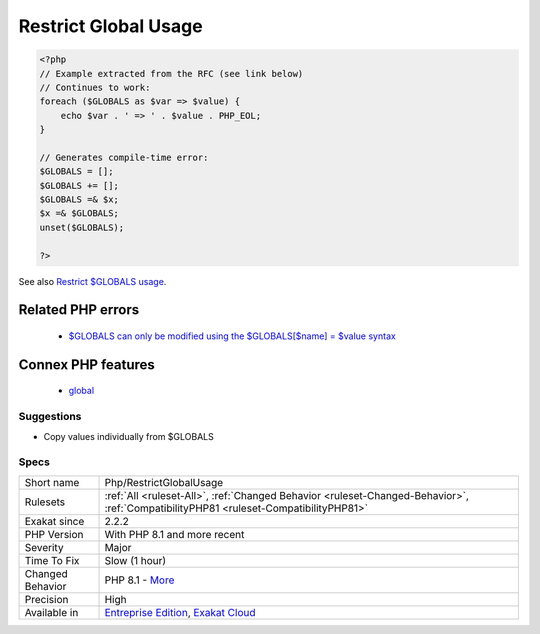 .. _php-restrictglobalusage:

.. _restrict-global-usage:

Restrict Global Usage
+++++++++++++++++++++

.. meta::
	:description:
		Restrict Global Usage: $GLOBALS access, as whole, is forbidden.
	:twitter:card: summary_large_image
	:twitter:site: @exakat
	:twitter:title: Restrict Global Usage
	:twitter:description: Restrict Global Usage: $GLOBALS access, as whole, is forbidden
	:twitter:creator: @exakat
	:twitter:image:src: https://www.exakat.io/wp-content/uploads/2020/06/logo-exakat.png
	:og:image: https://www.exakat.io/wp-content/uploads/2020/06/logo-exakat.png
	:og:title: Restrict Global Usage
	:og:type: article
	:og:description: $GLOBALS access, as whole, is forbidden
	:og:url: https://exakat.readthedocs.io/en/latest/Reference/Rules/Restrict Global Usage.html
	:og:locale: en
.. raw:: html	<script type="application/ld+json">{"@context":"https:\/\/schema.org","@graph":[{"@type":"WebPage","@id":"https:\/\/php-tips.readthedocs.io\/en\/latest\/Reference\/Rules\/Php\/RestrictGlobalUsage.html","url":"https:\/\/php-tips.readthedocs.io\/en\/latest\/Reference\/Rules\/Php\/RestrictGlobalUsage.html","name":"Restrict Global Usage","isPartOf":{"@id":"https:\/\/www.exakat.io\/"},"datePublished":"Fri, 10 Jan 2025 09:46:18 +0000","dateModified":"Fri, 10 Jan 2025 09:46:18 +0000","description":"$GLOBALS access, as whole, is forbidden","inLanguage":"en-US","potentialAction":[{"@type":"ReadAction","target":["https:\/\/exakat.readthedocs.io\/en\/latest\/Restrict Global Usage.html"]}]},{"@type":"WebSite","@id":"https:\/\/www.exakat.io\/","url":"https:\/\/www.exakat.io\/","name":"Exakat","description":"Smart PHP static analysis","inLanguage":"en-US"}]}</script>$GLOBALS access, as whole, is forbidden. In PHP 8.1, it is not possible to this as a variable, but only access its individual values.

.. code-block:: php
   
   <?php
   // Example extracted from the RFC (see link below)
   // Continues to work:
   foreach ($GLOBALS as $var => $value) {
       echo $var . ' => ' . $value . PHP_EOL;
   }
   
   // Generates compile-time error:
   $GLOBALS = [];
   $GLOBALS += [];
   $GLOBALS =& $x;
   $x =& $GLOBALS;
   unset($GLOBALS);
   
   ?>

See also `Restrict $GLOBALS usage <https://wiki.php.net/rfc/restrict_globals_usage>`_.

Related PHP errors 
-------------------

  + `$GLOBALS can only be modified using the $GLOBALS[$name] = $value syntax <https://php-errors.readthedocs.io/en/latest/messages/%24globals-can-only-be-modified-using-the-%24globals%5B%24name%5D-%3D-%24value-syntax.html>`_



Connex PHP features
-------------------

  + `global <https://php-dictionary.readthedocs.io/en/latest/dictionary/global.ini.html>`_


Suggestions
___________

* Copy values individually from $GLOBALS




Specs
_____

+------------------+--------------------------------------------------------------------------------------------------------------------------------------+
| Short name       | Php/RestrictGlobalUsage                                                                                                              |
+------------------+--------------------------------------------------------------------------------------------------------------------------------------+
| Rulesets         | :ref:`All <ruleset-All>`, :ref:`Changed Behavior <ruleset-Changed-Behavior>`, :ref:`CompatibilityPHP81 <ruleset-CompatibilityPHP81>` |
+------------------+--------------------------------------------------------------------------------------------------------------------------------------+
| Exakat since     | 2.2.2                                                                                                                                |
+------------------+--------------------------------------------------------------------------------------------------------------------------------------+
| PHP Version      | With PHP 8.1 and more recent                                                                                                         |
+------------------+--------------------------------------------------------------------------------------------------------------------------------------+
| Severity         | Major                                                                                                                                |
+------------------+--------------------------------------------------------------------------------------------------------------------------------------+
| Time To Fix      | Slow (1 hour)                                                                                                                        |
+------------------+--------------------------------------------------------------------------------------------------------------------------------------+
| Changed Behavior | PHP 8.1 - `More <https://php-changed-behaviors.readthedocs.io/en/latest/behavior/GLOBALSAssignement.html>`__                         |
+------------------+--------------------------------------------------------------------------------------------------------------------------------------+
| Precision        | High                                                                                                                                 |
+------------------+--------------------------------------------------------------------------------------------------------------------------------------+
| Available in     | `Entreprise Edition <https://www.exakat.io/entreprise-edition>`_, `Exakat Cloud <https://www.exakat.io/exakat-cloud/>`_              |
+------------------+--------------------------------------------------------------------------------------------------------------------------------------+



